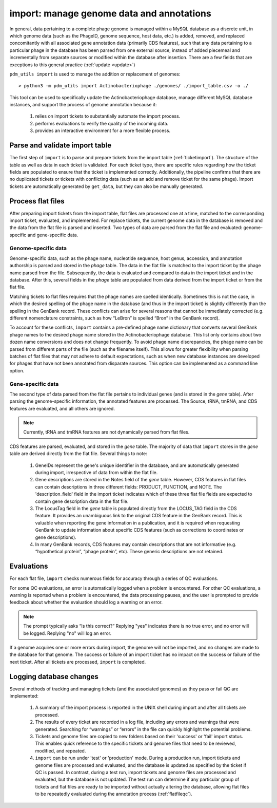 .. _import:

import: manage genome data and annotations
==========================================

In general, data pertaining to a complete phage genome is managed within a MySQL database as a discrete unit, in which genome data (such as the PhageID, genome sequence, host data, etc.) is added, removed, and replaced concomitantly with all associated gene annotation data (primarily CDS features), such that any data pertaining to a particular phage in the database has been parsed from one external source, instead of added piecemeal and incrementally from separate sources or modified within the database after insertion. There are a few fields that are exceptions to this general practice (:ref:`update <update>`)

``pdm_utils import`` is used to manage the addition or replacement of genomes::

    > python3 -m pdm_utils import Actinobacteriophage ./genomes/ ./import_table.csv -o ./

This tool can be used to specifically update the Actinobacteriophage database, manage different MySQL database instances, and support the process of genome annotation because it:

    1. relies on import tickets to substantially automate the import process.

    2. performs evaluations to verify the quality of the incoming data.

    3. provides an interactive environment for a more flexible process.



Parse and validate import table
-------------------------------

The first step of ``import`` is to parse and prepare tickets from the import table (:ref:`ticketimport`). The structure of the table as well as data in each ticket is validated. For each ticket type, there are specific rules regarding how the ticket fields are populated to ensure that the ticket is implemented correctly. Additionally, the pipeline confirms that there are no duplicated tickets or tickets with conflicting data (such as an add and remove ticket for the same phage). Import tickets are automatically generated by ``get_data``, but they can also be manually generated.



Process flat files
------------------

After preparing import tickets from the import table, flat files are processed one at a time, matched to the corresponding import ticket, evaluated, and implemented.
For replace tickets, the current genome data in the database is removed and the data from the flat file is parsed and inserted. Two types of data are parsed from the flat file and evaluated: genome-specific and gene-specific data.

Genome-specific data
********************

Genome-specific data, such as the phage name, nucleotide sequence, host genus, accession, and annotation authorship is parsed and stored in the *phage* table. The data in the flat file is matched to the import ticket by the phage name parsed from the file. Subsequently, the data is evaluated and compared to data in the import ticket and in the database. After this, several fields in the *phage* table are populated from data derived from the import ticket or from the flat file.

Matching tickets to flat files requires that the phage names are spelled identically. Sometimes this is not the case, in which the desired spelling of the phage name in the database (and thus in the import ticket) is slightly differently than the spelling in the GenBank record. These conflicts can arise for several reasons that cannot be immediately corrected (e.g. different nomenclature constraints, such as how “LeBron” is spelled “Bron” in the GenBank record).

To account for these conflicts, ``import`` contains a pre-defined phage name dictionary that converts several GenBank phage names to the desired phage name stored in the Actinobacteriophage database. This list only contains about two dozen name conversions and does not change frequently. To avoid phage name discrepancies, the phage name can be parsed from different parts of the file (such as the filename itself). This allows for greater flexibility when parsing batches of flat files that may not adhere to default expectations, such as when new database instances are developed for phages that have not been annotated from disparate sources. This option can be implemented as a command line option.


Gene-specific data
******************

The second type of data parsed from the flat file pertains to individual genes (and is stored in the *gene* table). After parsing the genome-specific information, the annotated features are processed. The Source, tRNA, tmRNA, and CDS features are evaluated, and all others are ignored.

.. note::

    Currently, tRNA and tmRNA features are not dynamically parsed from flat files.

CDS features are parsed, evaluated, and stored in the *gene* table. The majority of data that ``import`` stores in the *gene* table are derived directly from the flat file. Several things to note:

    1. GeneIDs represent the gene's unique identifier in the database, and are automatically generated during import, irrespective of data from within the flat file.

    2. Gene descriptions are stored in the Notes field of the *gene* table. However, CDS features in flat files can contain descriptions in three different fields: PRODUCT, FUNCTION, and NOTE. The 'description_field' field in the import ticket indicates which of these three flat file fields are expected to contain gene description data in the flat file.

    3. The LocusTag field in the *gene* table is populated directly from the LOCUS_TAG field in the CDS feature. It provides an unambiguous link to the original CDS feature in the GenBank record. This is valuable when reporting the gene information in a publication, and it is required when requesting GenBank to update information about specific CDS features (such as corrections to coordinates or gene descriptions).

    4. In many GenBank records, CDS features may contain descriptions that are not informative (e.g. “hypothetical protein”, “phage protein”, etc). These generic descriptions are not retained.


Evaluations
-----------

For each flat file, ``import`` checks numerous fields for accuracy through a series of QC evaluations.

For some QC evaluations, an error is automatically logged when a problem is encountered. For other QC evaluations, a warning is reported when a problem is encountered, the data processing pauses, and the user is prompted to provide feedback about whether the evaluation should log a warning or an error.

.. note::

    The prompt typically asks “Is this correct?” Replying "yes" indicates there is no true error, and no error will be logged. Replying "no" will log an error.

If a genome acquires one or more errors during import, the genome will not be imported, and no changes are made to the database for that genome. The success or failure of an import ticket has no impact on the success or failure of the next ticket. After all tickets are processed, ``import`` is completed.


Logging database changes
------------------------

Several methods of tracking and managing tickets (and the associated genomes) as they pass or fail QC are implemented:

    1. A summary of the import process is reported in the UNIX shell during import and after all tickets are processed.

    2. The results of every ticket are recorded in a log file, including any errors and warnings that were generated. Searching for “warnings” or “errors” in the file can quickly highlight the potential problems.

    3. Tickets and genome files are copied to new folders based on their 'success' or 'fail' import status. This enables quick reference to the specific tickets and genome files that need to be reviewed, modified, and repeated.

    4. ``import`` can be run under 'test' or 'production' mode. During a production run, import tickets and genome files are processed and evaluated, and the database is updated as specified by the ticket if QC is passed. In contrast, during a test run, import tickets and genome files are processed and evaluated, but the database is not updated. The test run can determine if any particular group of tickets and flat files are ready to be imported without actually altering the database, allowing flat files to be repeatedly evaluated during the annotation process (:ref:`flatfileqc`).
